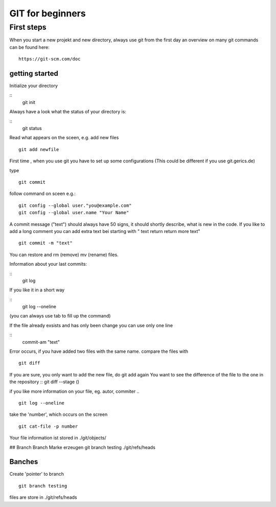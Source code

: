 =======
**GIT for beginners**
=======

First steps
---------------
When you start a new projekt and new directory, 
always use git from the first day 
an overview on many git commands can be found here:
::
    https://git-scm.com/doc


getting started
~~~~~~~~
Initialize your directory

::
    git init

Always have a look what the status of your directory is:

::
    git status

Read what appears on the sceen, e.g. add new files
::
    git add newfile

First time , when you use git you have to set up some configurations
(This could be different if you use git.gerics.de)

type
::
    git commit
   
follow command on sceen e.g.:
::
     git config --global user."you@example.com"
     git config --global user.name "Your Name"


A commit message ("text") should always have 50 signs, it should shortly describe, what is new in the code. If you like to add a long comment you can add extra text bei starting with " text return return more text"
::
    git commit -m "text"

You can restore and rm (remove) mv (rename) files.

Information about your last commits:

::
    git log  

If you like it in a short way

::
    git log --oneline

(you can always use tab to fill up the command)

If the file already exsists and has only been change you can use only one line

::
   commit-am "text"

Error occurs, if you have added two files with the same name.
compare the files with
::
     git diff
If you are sure, you only want to add the new file, do git add again
You want to see the difference of the file to the one in the repository
::
git diff --stage ()

if you like more information on your file, eg. autor, commiter ..
::
    git log --oneline
take the 'number', which occurs on the screen
::
    git cat-file -p number

Your file information ist stored in
./git/objects/

## Branch
Branch Marke erzeugen
git branch testing 
./git/refs/heads


Banches
~~~~

Create 'pointer' to branch
::
    git branch testing

files are store in ./git/refs/heads
